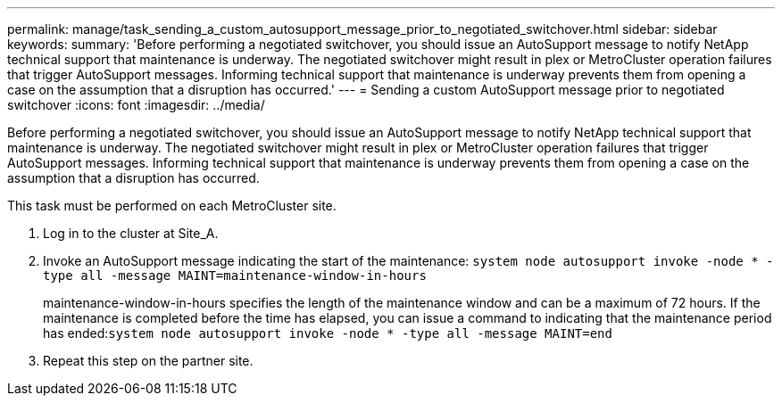 ---
permalink: manage/task_sending_a_custom_autosupport_message_prior_to_negotiated_switchover.html
sidebar: sidebar
keywords: 
summary: 'Before performing a negotiated switchover, you should issue an AutoSupport message to notify NetApp technical support that maintenance is underway. The negotiated switchover might result in plex or MetroCluster operation failures that trigger AutoSupport messages. Informing technical support that maintenance is underway prevents them from opening a case on the assumption that a disruption has occurred.'
---
= Sending a custom AutoSupport message prior to negotiated switchover
:icons: font
:imagesdir: ../media/

[.lead]
Before performing a negotiated switchover, you should issue an AutoSupport message to notify NetApp technical support that maintenance is underway. The negotiated switchover might result in plex or MetroCluster operation failures that trigger AutoSupport messages. Informing technical support that maintenance is underway prevents them from opening a case on the assumption that a disruption has occurred.

This task must be performed on each MetroCluster site.

. Log in to the cluster at Site_A.
. Invoke an AutoSupport message indicating the start of the maintenance: `system node autosupport invoke -node * -type all -message MAINT=maintenance-window-in-hours`
+
maintenance-window-in-hours specifies the length of the maintenance window and can be a maximum of 72 hours. If the maintenance is completed before the time has elapsed, you can issue a command to indicating that the maintenance period has ended:``system node autosupport invoke -node * -type all -message MAINT=end``

. Repeat this step on the partner site.
